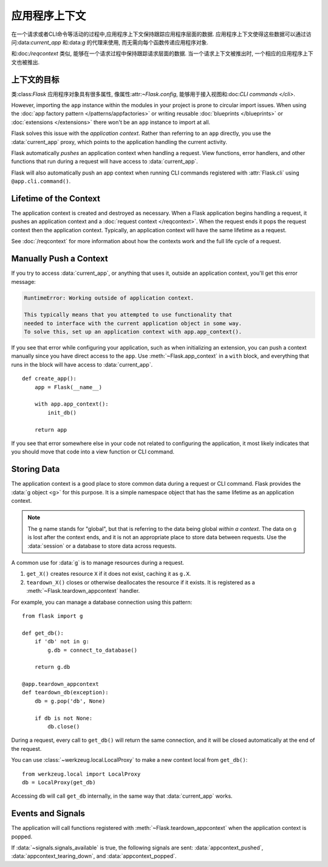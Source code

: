 应用程序上下文
==============

在一个请求或者CLI命令等活动的过程中,应用程序上下文保持跟踪应用程序层面的数据.
应用程序上下文使得这些数据可以通过访问:data:`current_app` 和:data:`g` 的代理来使用, 
而无需向每个函数传递应用程序对象.

和:doc:`/reqcontext` 类似, 能够在一个请求过程中保持跟踪请求层面的数据.
当一个请求上下文被推出时, 一个相应的应用程序上下文也被推出.

上下文的目标
------------

类:class:`Flask` 应用程序对象具有很多属性,  像属性:attr:`~Flask.config`, 
能够用于接入视图和:doc:`CLI commands </cli>`. 

However, importing the ``app`` instance
within the modules in your project is prone to circular import issues.
When using the :doc:`app factory pattern </patterns/appfactories>` or
writing reusable :doc:`blueprints </blueprints>` or
:doc:`extensions </extensions>` there won't be an ``app`` instance to
import at all.

Flask solves this issue with the *application context*. Rather than
referring to an ``app`` directly, you use the :data:`current_app`
proxy, which points to the application handling the current activity.

Flask automatically *pushes* an application context when handling a
request. View functions, error handlers, and other functions that run
during a request will have access to :data:`current_app`.

Flask will also automatically push an app context when running CLI
commands registered with :attr:`Flask.cli` using ``@app.cli.command()``.


Lifetime of the Context
-----------------------

The application context is created and destroyed as necessary. When a
Flask application begins handling a request, it pushes an application
context and a :doc:`request context </reqcontext>`. When the request
ends it pops the request context then the application context.
Typically, an application context will have the same lifetime as a
request.

See :doc:`/reqcontext` for more information about how the contexts work
and the full life cycle of a request.


Manually Push a Context
-----------------------

If you try to access :data:`current_app`, or anything that uses it,
outside an application context, you'll get this error message:

.. code-block:: pytb

    RuntimeError: Working outside of application context.

    This typically means that you attempted to use functionality that
    needed to interface with the current application object in some way.
    To solve this, set up an application context with app.app_context().

If you see that error while configuring your application, such as when
initializing an extension, you can push a context manually since you
have direct access to the ``app``. Use :meth:`~Flask.app_context` in a
``with`` block, and everything that runs in the block will have access
to :data:`current_app`. ::

    def create_app():
        app = Flask(__name__)

        with app.app_context():
            init_db()

        return app

If you see that error somewhere else in your code not related to
configuring the application, it most likely indicates that you should
move that code into a view function or CLI command.


Storing Data
------------

The application context is a good place to store common data during a
request or CLI command. Flask provides the :data:`g object <g>` for this
purpose. It is a simple namespace object that has the same lifetime as
an application context.

.. note::
    The ``g`` name stands for "global", but that is referring to the
    data being global *within a context*. The data on ``g`` is lost
    after the context ends, and it is not an appropriate place to store
    data between requests. Use the :data:`session` or a database to
    store data across requests.

A common use for :data:`g` is to manage resources during a request.

1.  ``get_X()`` creates resource ``X`` if it does not exist, caching it
    as ``g.X``.
2.  ``teardown_X()`` closes or otherwise deallocates the resource if it
    exists. It is registered as a :meth:`~Flask.teardown_appcontext`
    handler.

For example, you can manage a database connection using this pattern::

    from flask import g

    def get_db():
        if 'db' not in g:
            g.db = connect_to_database()

        return g.db

    @app.teardown_appcontext
    def teardown_db(exception):
        db = g.pop('db', None)

        if db is not None:
            db.close()

During a request, every call to ``get_db()`` will return the same
connection, and it will be closed automatically at the end of the
request.

You can use :class:`~werkzeug.local.LocalProxy` to make a new context
local from ``get_db()``::

    from werkzeug.local import LocalProxy
    db = LocalProxy(get_db)

Accessing ``db`` will call ``get_db`` internally, in the same way that
:data:`current_app` works.


Events and Signals
------------------

The application will call functions registered with
:meth:`~Flask.teardown_appcontext` when the application context is
popped.

If :data:`~signals.signals_available` is true, the following signals are
sent: :data:`appcontext_pushed`, :data:`appcontext_tearing_down`, and
:data:`appcontext_popped`.
